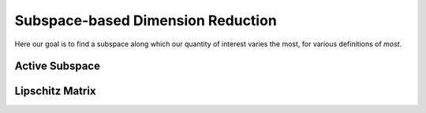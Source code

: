 ==================================
Subspace-based Dimension Reduction
==================================

Here our goal is to find a subspace along which our quantity of interest varies the most,
for various definitions of *most*.


Active Subspace
===============



Lipschitz Matrix
================


